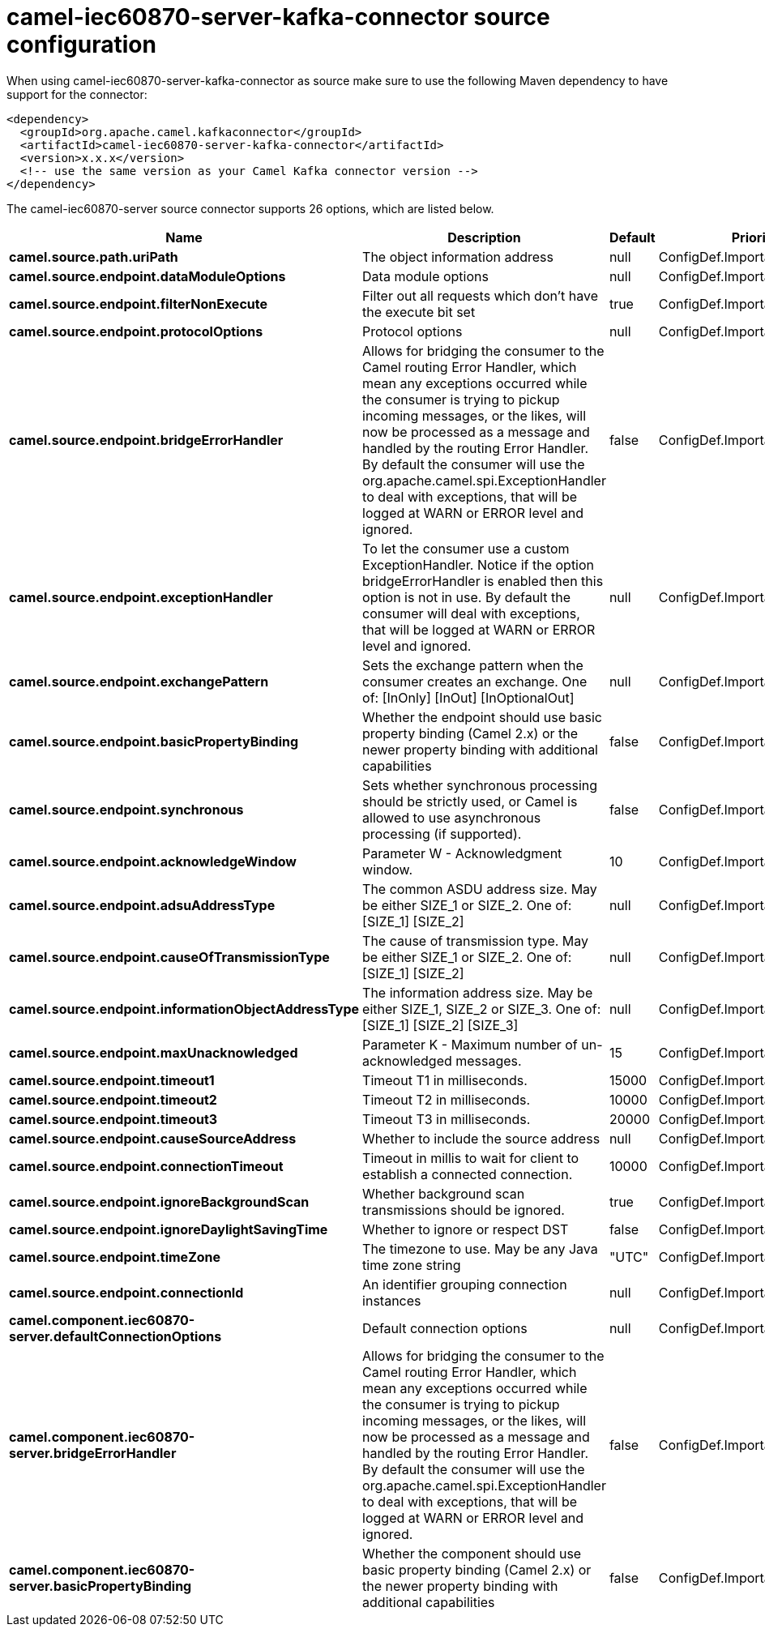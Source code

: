 // kafka-connector options: START
[[camel-iec60870-server-kafka-connector-source]]
= camel-iec60870-server-kafka-connector source configuration

When using camel-iec60870-server-kafka-connector as source make sure to use the following Maven dependency to have support for the connector:

[source,xml]
----
<dependency>
  <groupId>org.apache.camel.kafkaconnector</groupId>
  <artifactId>camel-iec60870-server-kafka-connector</artifactId>
  <version>x.x.x</version>
  <!-- use the same version as your Camel Kafka connector version -->
</dependency>
----


The camel-iec60870-server source connector supports 26 options, which are listed below.



[width="100%",cols="2,5,^1,2",options="header"]
|===
| Name | Description | Default | Priority
| *camel.source.path.uriPath* | The object information address | null | ConfigDef.Importance.HIGH
| *camel.source.endpoint.dataModuleOptions* | Data module options | null | ConfigDef.Importance.MEDIUM
| *camel.source.endpoint.filterNonExecute* | Filter out all requests which don't have the execute bit set | true | ConfigDef.Importance.MEDIUM
| *camel.source.endpoint.protocolOptions* | Protocol options | null | ConfigDef.Importance.MEDIUM
| *camel.source.endpoint.bridgeErrorHandler* | Allows for bridging the consumer to the Camel routing Error Handler, which mean any exceptions occurred while the consumer is trying to pickup incoming messages, or the likes, will now be processed as a message and handled by the routing Error Handler. By default the consumer will use the org.apache.camel.spi.ExceptionHandler to deal with exceptions, that will be logged at WARN or ERROR level and ignored. | false | ConfigDef.Importance.MEDIUM
| *camel.source.endpoint.exceptionHandler* | To let the consumer use a custom ExceptionHandler. Notice if the option bridgeErrorHandler is enabled then this option is not in use. By default the consumer will deal with exceptions, that will be logged at WARN or ERROR level and ignored. | null | ConfigDef.Importance.MEDIUM
| *camel.source.endpoint.exchangePattern* | Sets the exchange pattern when the consumer creates an exchange. One of: [InOnly] [InOut] [InOptionalOut] | null | ConfigDef.Importance.MEDIUM
| *camel.source.endpoint.basicPropertyBinding* | Whether the endpoint should use basic property binding (Camel 2.x) or the newer property binding with additional capabilities | false | ConfigDef.Importance.MEDIUM
| *camel.source.endpoint.synchronous* | Sets whether synchronous processing should be strictly used, or Camel is allowed to use asynchronous processing (if supported). | false | ConfigDef.Importance.MEDIUM
| *camel.source.endpoint.acknowledgeWindow* | Parameter W - Acknowledgment window. | 10 | ConfigDef.Importance.MEDIUM
| *camel.source.endpoint.adsuAddressType* | The common ASDU address size. May be either SIZE_1 or SIZE_2. One of: [SIZE_1] [SIZE_2] | null | ConfigDef.Importance.MEDIUM
| *camel.source.endpoint.causeOfTransmissionType* | The cause of transmission type. May be either SIZE_1 or SIZE_2. One of: [SIZE_1] [SIZE_2] | null | ConfigDef.Importance.MEDIUM
| *camel.source.endpoint.informationObjectAddressType* | The information address size. May be either SIZE_1, SIZE_2 or SIZE_3. One of: [SIZE_1] [SIZE_2] [SIZE_3] | null | ConfigDef.Importance.MEDIUM
| *camel.source.endpoint.maxUnacknowledged* | Parameter K - Maximum number of un-acknowledged messages. | 15 | ConfigDef.Importance.MEDIUM
| *camel.source.endpoint.timeout1* | Timeout T1 in milliseconds. | 15000 | ConfigDef.Importance.MEDIUM
| *camel.source.endpoint.timeout2* | Timeout T2 in milliseconds. | 10000 | ConfigDef.Importance.MEDIUM
| *camel.source.endpoint.timeout3* | Timeout T3 in milliseconds. | 20000 | ConfigDef.Importance.MEDIUM
| *camel.source.endpoint.causeSourceAddress* | Whether to include the source address | null | ConfigDef.Importance.MEDIUM
| *camel.source.endpoint.connectionTimeout* | Timeout in millis to wait for client to establish a connected connection. | 10000 | ConfigDef.Importance.MEDIUM
| *camel.source.endpoint.ignoreBackgroundScan* | Whether background scan transmissions should be ignored. | true | ConfigDef.Importance.MEDIUM
| *camel.source.endpoint.ignoreDaylightSavingTime* | Whether to ignore or respect DST | false | ConfigDef.Importance.MEDIUM
| *camel.source.endpoint.timeZone* | The timezone to use. May be any Java time zone string | "UTC" | ConfigDef.Importance.MEDIUM
| *camel.source.endpoint.connectionId* | An identifier grouping connection instances | null | ConfigDef.Importance.MEDIUM
| *camel.component.iec60870-server.defaultConnectionOptions* | Default connection options | null | ConfigDef.Importance.MEDIUM
| *camel.component.iec60870-server.bridgeErrorHandler* | Allows for bridging the consumer to the Camel routing Error Handler, which mean any exceptions occurred while the consumer is trying to pickup incoming messages, or the likes, will now be processed as a message and handled by the routing Error Handler. By default the consumer will use the org.apache.camel.spi.ExceptionHandler to deal with exceptions, that will be logged at WARN or ERROR level and ignored. | false | ConfigDef.Importance.MEDIUM
| *camel.component.iec60870-server.basicPropertyBinding* | Whether the component should use basic property binding (Camel 2.x) or the newer property binding with additional capabilities | false | ConfigDef.Importance.MEDIUM
|===
// kafka-connector options: END
